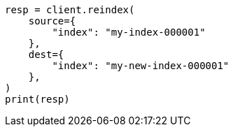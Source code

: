 // This file is autogenerated, DO NOT EDIT
// indices/put-mapping.asciidoc:383

[source, python]
----
resp = client.reindex(
    source={
        "index": "my-index-000001"
    },
    dest={
        "index": "my-new-index-000001"
    },
)
print(resp)
----
